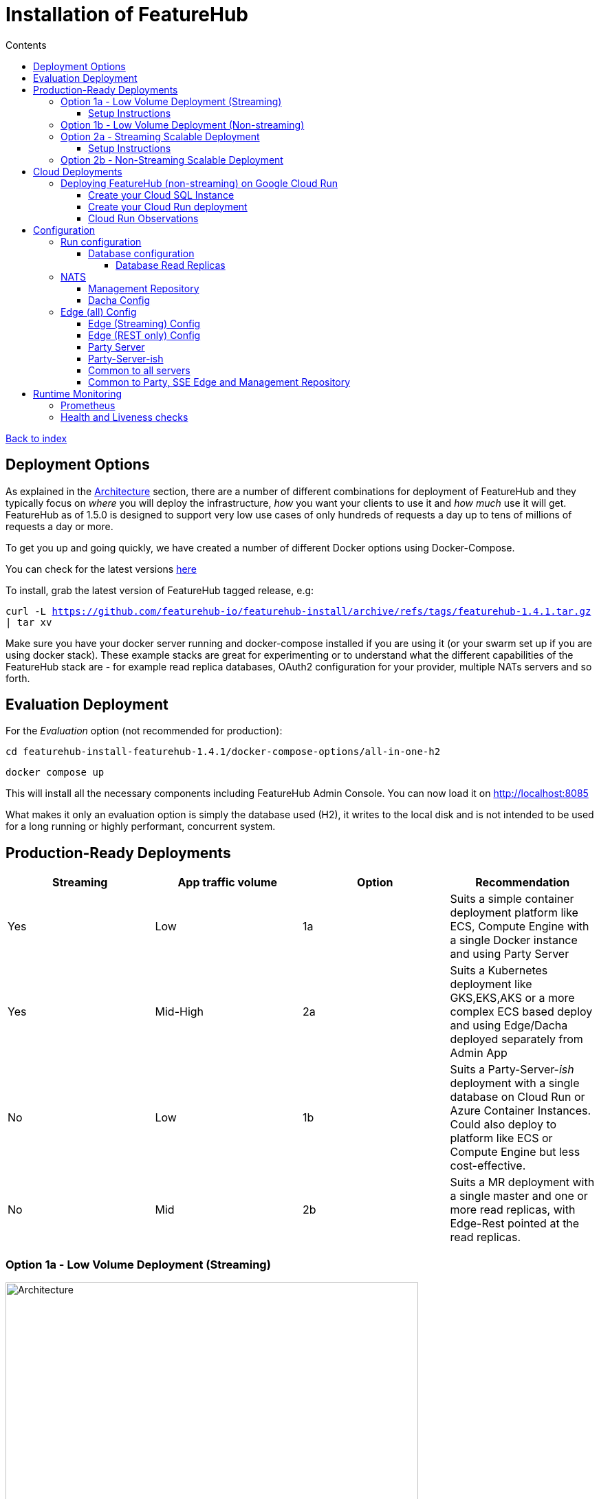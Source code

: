 = Installation of FeatureHub
:favicon: favicon.ico
ifdef::env-github,env-browser[:outfilesuffix: .adoc]
:toc: left
:toclevels: 4
:toc-title: Contents
:google-analytics-code: UA-173153929-1

link:index{outfilesuffix}[Back to index]

== Deployment Options

As explained in the link:architecture.adoc[Architecture] section, there are a number of different combinations
for deployment of FeatureHub and they typically focus on _where_ you will deploy the infrastructure, _how_ you want
your clients to use it and _how much_  use it will get. FeatureHub as of 1.5.0 is designed to support 
very low use cases of only hundreds of requests a day up to tens of millions of requests a day or more.

To get you up and going quickly, we have created a number of different Docker options using Docker-Compose.

You can check for the latest versions https://github.com/featurehub-io/featurehub-install/releases[here]

To install, grab the latest version of FeatureHub tagged release, e.g:

`curl -L https://github.com/featurehub-io/featurehub-install/archive/refs/tags/featurehub-1.4.1.tar.gz | tar xv`

Make sure you have your docker server running and docker-compose installed if you are using it (or your swarm
set up if you are using docker stack). These example stacks are great for experimenting or to understand what the
different capabilities of the FeatureHub stack are - for example read replica databases, OAuth2 configuration for your
provider, multiple NATs servers and so forth. 

== Evaluation Deployment

For the _Evaluation_ option (not recommended for production):

`cd featurehub-install-featurehub-1.4.1/docker-compose-options/all-in-one-h2`

`docker compose up`

This will install all the necessary components including FeatureHub Admin Console. You can now load it on http://localhost:8085

What makes it only an evaluation option is simply the database used (H2), it writes to the local
disk and is not intended to be used for a long running or highly performant, concurrent system.

== Production-Ready Deployments

[options="header"]
|===================================
|Streaming|App traffic volume|Option|Recommendation
|Yes|Low|1a|Suits a simple container deployment platform like ECS, Compute Engine with a single Docker instance and using Party Server
|Yes|Mid-High|2a|Suits a Kubernetes deployment like GKS,EKS,AKS or a more complex ECS based deploy and using Edge/Dacha deployed separately from Admin App
|No|Low|1b|Suits a Party-Server-_ish_ deployment with a single database on Cloud Run or Azure Container Instances. Could also deploy to platform like ECS or Compute Engine but less cost-effective.
|No|Mid|2b|Suits a MR deployment with a single master and one or more read replicas, with Edge-Rest pointed at the read replicas. 
|===================================

=== Option 1a - Low Volume Deployment (Streaming)

image::images/fh_deployment_option_1a.svg[Architecture,600]

With Option 1a, the Party Server, all of the services are deployed in a single running container. Internally this is packaged as a single
Java server running four different services (a static web server serving the Admin App, the Management Repository server,
the cache and the Edge service), and also the NATs service bus to provide cache and streaming services. This allows you to
run only one of these (for instance) and support a full streaming service talking to an external database. 

The image is the same
as the basic evaluation image with the difference being the database (we recommend Postgres).

Because the single
container is responsible for handling all incoming requests (including requests for features), this will mean it should be able to
handle around 150-200 concurrent requests per CPU, but streaming requests will further limit that capacity. As such, it causes 
Edge traffic to compete with Admin traffic. 

You can run up multiple Party Servers, in this case the `nats.urls` configuration (see below) must
be set correctly for discovery (along with allowing network traffic between  them). If you start doing this, it is likely a better
choice to split them into multiple parts - with Admin on one server and Edge/Dacha on others. If you think your usage will grow, we
encourage you to use different DNS hosts pointing to the same server for features vs the Admin app.

==== Setup Instructions 

For Postgres option:

`cd featurehub-install-featurehub-1.4.1/docker-compose-options/all-in-one-postgres`

`docker compose up`

Or for MySQL option:

`cd featurehub-install-featurehub-1.4.1/docker-compose-options/all-in-one-mysql`

`docker compose up`

This will install all the necessary components including FeatureHub Admin Console. You can now load it on localhost:8085

=== Option 1b - Low Volume Deployment (Non-streaming)

image::images/fh_architecture_non_streaming.svg[Architecture,600]

In this case, this deployment, known as `party-server-ish` is different from the evaluation image, and deploys only the Management
Repository and a version of Edge that talks to the database. The `party-server-ish` serves the website, Admin App and Edge-Rest applications
running inside a single process. There is no NATS or Dacha, and no SSE based
streaming capability available.

This kind of option is suitable if you are only using GET requests  (being
able to use the test API to update features remains available), such as for
mobile or Web applications.

As with all deploys, you can configure a read replica for each container, and
Edge requests will hit the replica by default (as they are read only).

=== Option 2a - Streaming Scalable Deployment

image::images/fh_deployment_option_2a.svg[Option 2a,600]

This option is best if you want to run FeatureHub in production at scale. Running separate instances of Edge, Cache, NATS and
FeatureHub MR Server, means you can deploy these components independently for scalability and redundancy, and Docker images
are provided for each of these services (see our docker-compose section below).

Because they are deployed in separate containers, you have considerably greater control over what
network traffic gains access to each of these pieces, and they do not all sit under the same Web server. This kind of
deployment is intended for situations where you want streaming support, or where you want much greater volume or response
than the 2b solution can provide you. The Dacha servers are able to support massive horizontal scaling of features and
feature updates, further scaling up and not creating a load on the database as necessary by the use of the NATS cluster.

We provide an installation option with Postgres database. It brings up the Admin App (MR), the cache (Dacha), the
Edge server, the distributed bus (NATS) and the database all as separate services. Edge runs on a different port to the Admin App and shows
how you can use a different URL to serve traffic for feature consumers from your Admin App. 

==== Setup Instructions

`cd featurehub-install-featurehub-1.4.1/docker-compose-options/all-separate-postgres`

`docker compose up`

There is also a helm chart available for production Kubernetes deployment for this option. Please follow documentation link:https://github.com/featurehub-io/featurehub-install/tree/master/helm[here]. It doesn't include a Postgres or NATs server as generally your cloud
provider will have a managed Postgres service, and NATs have their own Kubernetes Helm charts for scalable, reliable deploys.  

=== Option 2b - Non-Streaming Scalable Deployment

image::images/fh_deployment_option_2b.svg[Option 2b,600]

This option is limited only by the number of read replicas you can support and the method you have over balancing access
to these replicas. This deployment uses the separation of `mr` (the Admin App and its backend) from `edge-rest` instead of bundling
them together and configuring a read replica for `edge-rest` (the only time we recommend doing this). As many cloud providers
allow you to configure multiple active read replicas, potentially across different zones of the world, this allows you to scale
your connectivity across those replicas. See the documentation below on Database Read Replicas for how to configure this.

== Cloud Deployments

=== Deploying FeatureHub (non-streaming) on Google Cloud Run

Google Cloud Run lets you spin up a container instance and multiplex requests to it, making it directly available as 
soon as you have configured it. These are basic instructions on how to do this.

==== Create your Cloud SQL Instance
In this example we use the instance of Postgres 13 of the smallest possible size and deploy a 2 cpu, 512Mb Cloud
Run instance that scales from 0 to 3, allowing up to 400 incoming requests concurrently per instance. Each CPU
for incoming Edge requests is capable of supporting around 200 concurrent requests. The CPU of the database
affects the speed at which the instances respond - for example we were only able to sustain around 50 requests per
second (with around a 650ms time per request) with a 0.6 CPU database.

----
export GCP_REGION=us-east1
export GCP_ZONE=us-east1-b
gcloud config set project featurehub-saas
gcloud config set compute/zone $GCP_ZONE
----

We are now going to create a Cloud SQL database, so you need to 
choose a root password, a database name and a schema name. We will create a very small instance that is zonal only, has no daily backup, and connectivity via public IP but SSL - https://cloud.google.com/sql/pricing[Cloud SQL pricing] give you more details on how much this will cost. Obviously you can choose a larger one, but this initial deployment will probably be
throwaway as it is quite easy. _This step takes a while_

----
export FH_DB_NAME=featurehub-db
export FH_DB_PASSWORD=FeatureHub17#
export FH_DB_SCHEMA=featurehub

gcloud sql instances create $FH_DB_NAME --database-version=POSTGRES_13 --zone=$GCP_ZONE --tier=db-f1-micro "--root-password=$FH_DB_PASSWORD" --assign-ip --require-ssl --storage-type=SSD
----

this should just show you a database schema called postgres
----
gcloud sql databases list --instance=$FH_DB_NAME
----
Now create the new featurehub database schema
----
gcloud sql databases create $FH_DB_SCHEMA --instance $FH_DB_NAME
----
now get the "connection name" - it is the `connectionName` parameter from this:
----
gcloud sql instances describe $FH_DB_NAME
----

You need it in the custom properties below. In my case this was

----
backendType: SECOND_GEN
connectionName: featurehub-example:us-central1:featurehub-db
databaseVersion: POSTGRES_13
...
----

this becomes the name you pass to the container

----
export FH_DB_CONN_NAME=featurehub-example:us-central1:featurehub-db
----

==== Create your Cloud Run deployment

----
export FH_CR_NAME=featurehub
export FH_IMAGE=us-central1-docker.pkg.dev/featurehub-saas/saas-images/party-server-ish:1.5.0-RC1 
----

Now you are going to have to run the deploy command twice, because you don't know the Service URL it will give you and you will
need to specify a _registration url_ if you aren't using OAuth2 (which we recommend). So for the first
deploy we will set the registration url to a fake url (`HOST_URL`).

Note that you need to be a Project Owner or Cloud Run Admin to allow unauthenticated traffic.

<TODO:replace with public docker image>
----
export HOST_URL=http://localhost
gcloud run deploy $FH_CR_NAME --image=$FH_IMAGE --min-instances=0 --max-instances=3 --cpu=2 --memory=512Mi --port=8085 --concurrency=400 "--set-env-vars=db.url=jdbc:postgresql:///$FH_DB_SCHEMA,db.username=postgres,db.password=$FH_DB_PASSWORD,db.minConnections=3,db.maxConnections=100,monitor.port=8701,db.customProperties=cloudSqlInstance=$FH_DB_CONN_NAME;socketFactory=com.google.cloud.sql.postgres.SocketFactory,register.url=$HOST_URL/register-url?token%3D%s" --set-cloudsql-instances=$FH_DB_NAME --platform=managed --region=$GCP_REGION --allow-unauthenticated
----

Once it deploys, you will get the service url it gives you back and you need to set this URL as the registration url and redeploy.

It gave me this for example, `https://featurehub-ixscqgruca-uc.a.run.app` and so now I need to set the HOST_URL environment variable so the 
registration url would be set to `register.url=https://featurehub-ixscqgruca-uc.a.run.app/register-url?token=%s` when the deploy command is run again.

Run the previous gcloud deploy command again after setting the HOST_URL:
----
export HOST_URL=https://featurehub-ixscqgruca-ue.a.run.app
gcloud run deploy $FH_CR_NAME --image=$FH_IMAGE --min-instances=0 --max-instances=3 --cpu=2 --memory=512Mi --port=8085 --concurrency=400 "--set-env-vars=db.url=jdbc:postgresql:///$FH_DB_SCHEMA,db.username=postgres,db.password=$FH_DB_PASSWORD,db.minConnections=3,db.maxConnections=100,monitor.port=8701,db.customProperties=cloudSqlInstance=$FH_DB_CONN_NAME;socketFactory=com.google.cloud.sql.postgres.SocketFactory,register.url=$HOST_URL/register-url?token%3D%s" --set-cloudsql-instances=$FH_DB_NAME --platform=managed --region=$GCP_REGION --allow-unauthenticated

----

If you are using OAuth2, then you will need to set those properties, and we recommend setting your `oauth2.disable-login` to true to 
prevent being able to login without an OAuth2 connection.

Use the example Cloud Shell to ensure you can connect to it, but it can take a while to create.

==== Cloud Run Observations

- We are putting the password straight into the environment variable which you may do in a more secure way.
- You should create a service account with minimal permissions for your Cloud Run instances

== Configuration


=== Run configuration

By this we mean the properties you can set to control the behaviour of different servers. As of 1.5.0 all 
FeatureHub controller properties are available as environment variables using the same case. If you have been using
the mechanism introduced in 1.4.1 this still works but isn't recommended going forward. 

If you are using a system like
Kubernetes, you can mount these properties in `/etc/app-config/application.properties` and 
`/etc/app-config/secrets.properties`.

==== Database configuration

All subsystems that talk to the database take these parameters. Even if 
you are using environment variables, we recommend using lower case 
so the database connections are correctly configured. 

- `db.url` - the jdbc url of the database server.
- `db.username` -  the username used to log in.
- `db.password` - the password for the user
- `db.minConnections` - the minimum number of connections to hold open (default 3)
- `db.maxConnections` - the maximum connections to open to the db (default 100)
- `db.pstmtCacheSize` - the prepared statement cache size (no default)

The library we use - ebean - supports a number of other configuration
parameters

===== Database Read Replicas
We also support Read Replicas which are useful for deployments of `edge-rest`. We do not
recommend them for `mr`, `party-server` or `party-server-ish` deployments as read replicas have to behave
like being up to a couple of seconds out is ok. This is fine for `edge-rest` as it's major functionality
is reading via a GET. To use a read replica `db.` prefixes  use `db-replica` prefixes to configure a read replica,
where it is and how it should be connected to. Typically an `edge-rest` deployment will configure both of these (`db`
and `db-replica` parameters) but the corresponding `mr` will not.

=== NATS

If you are using the Streaming version of FeatureHub, then you may
need to configure your NATS urls. If you have only once instance of a 
party-server, you can leave it as the default.  If you have deployed
Option 2, or you have multiple servers with Option 1a, you will need to make sure  your NATS
servers are configured correctly.

- `nats.urls` - a comma separated list of NATs servers. 

NATS works by having the clients tell the servers where each other
are, so the NATS servers need to be routable (i.e. they must be able to talk to each other) but do not need to 
be explicitly told about each other.

==== Management Repository

The following properties can be set:

- `passwordsalt.iterations` (1000) - how many iterations it will use to salt passwords
- `cache.pool-size` (10) - how many threads it will allocate to publishing changes to Dacha and SSE
- `feature-update.listener.enable` (true) - whether this MR should listen to the same topic as the Dacha's and respond if they are empty
-  `environment.production.name` (production) - the name given to the automatically created production environment. It will
be tagged "production".
- `environment.production.desc` (production) - the description field for same.
- `register.url` - the url used for registration. The front-end should strip the prefix off this and add its own relative one. The format has to
be `register.url=http://localhost:8085/register-url?token=%s` - if your site is `https://some.domain.info` for example, it would
be `register.url=https://some.domain.info/register-url?token=%s`
- `portfolio.admin.group.suffix` ("Administrators") - the suffix added to a portfolio group when a portfolio is created
for the first time, it needs an Admin group. So a portfolio called "Marketing" would get an admin group called "Marketing Administrators"
created.

==== Dacha Config

The following properties can be set (that are meaningful):

- `nats.urls` - a comma separated list of NATs servers
- `cache.timeout` - how long the server will attempt to find and resolve a master cache before moving onto the next step (in ms, default = 5000)
- `cache.complete-timeout` - how long it will wait after another cache has negotiated master before it expects to see data (in ms, default = 15000)
- `cache.pool-size` - the number of threads in pool for doing "work" - defaults to 10

=== Edge (all) Config
- `jersey.cors.headers` - a list of CORS headers that will be allowed, specifically for browser support
- `update.pool-size` (10) - how many threads to allocate to processing incoming updates from NATs. These are responses to feature
requests and feature updates coming from the server.

==== Edge (Streaming) Config

- `nats.urls` - a comma separated list of NATs servers
- `listen.pool-size` (10) - how many threads to allocate to processing incoming requests to listen. This just takes the request,
decodes it and sends it down via NATs and releases.
- `maxSlots` (30) - how many seconds a client is allowed to listen for before being kicked off. Used to ensure connections
don't go stale.
- `dacha.url.<cache-name>` = url - this is only relevant if you are running split servers - so Dacha and Edge run in their own containers. You
need to tell Edge where Dacha is located. The default cache is called `default, so it will expect one called `dacha.url.default` and the url. In the
sample docker-compose where they are split, the hostname for Dacha is `dacha`, so this is `dacha.url.default=http://localhost:8094`. This isn't
required for the Party Server because communication is internal.

==== Edge (REST only) Config

Edge REST uses the database, so it also needs the database config. Edge-REST
is bundled as a separate container, so it can be run and exposed directly
instead of being exposed along with the Admin site.

==== Party Server

The party server honours all values set by the Management Repository, Dacha and the SSE-Edge.

==== Party-Server-ish

The `party-server-ish` honours all the values set by the Management Repository  and Edge REST.

==== Common to all servers

All servers expose metrics and health checks. The metrics are for Prometheus and are on `/metrics`,
liveness is on `/health/liveness` and readyness on `/health/readyness`. Each different server has a collection
of what things are important to indicate aliveness. The `server.port` setting will expose these endpoints,
which means they are available to all of your normal API endpoints as well. In a cloud-native environment,
which FeatureHub is aimed at, this is rarely what you want. So FeatureHub has the ability to list these
endpoints on a different port.

- `monitor.port` (undefined) - if not defined, it will expose the metrics and health on the server port.
If not, it will expose them on this port (and not on the server port).

All servers expose quite extensive metrics for Prometheus.

==== Common to Party, SSE Edge and Management Repository

- `server.port` (8903) - the server port that the server runs on. it always listens to 0.0.0.0 (all network interfaces)
- `server.gracePeriodInSeconds` (10) - this is how long the server will wait for connections to finish after it has stopped
listening to incoming traffic

Jersey specific config around logging is from here: https://github.com/ClearPointNZ/connect-java/tree/master/libraries/jersey-common[Connect jersey Common]

- `jersey.exclude`
- `jersey.tracing`
- `jersey.bufferSize` (8k) - how much data of a body to log before chopping off
- `jersey.logging.exclude-body-uris` - urls in which the body should be excluded from the logs
- `jersey.logging.exclude-entirely-uris` - urls in which the entire context should be excluded from the logs. Typically
you will include the /health/liveness and /health/readyness API calls along with the /metrics from this. You may also
wish to include login urls.
- `jersey.logging.verbosity` - the default level of verbosity for logging `HEADERS_ONLY, - PAYLOAD_TEXT, - PAYLOAD_ANY`

== Runtime Monitoring

=== Prometheus

The Prometheus endpoint is on /metrics for each of the servers. It is exposed on the Party and MR Servers by default.

=== Health and Liveness checks

A server is deemed "Alive" once it is in STARTING or STARTED mode. It is deemed "Ready" when it is in STARTED mode. All
servers put themselves into STARTING mode as soon as they are able, and then STARTED once the server is actually
listening. The urls are:

- `/health/liveness`
- `/health/readyness`
